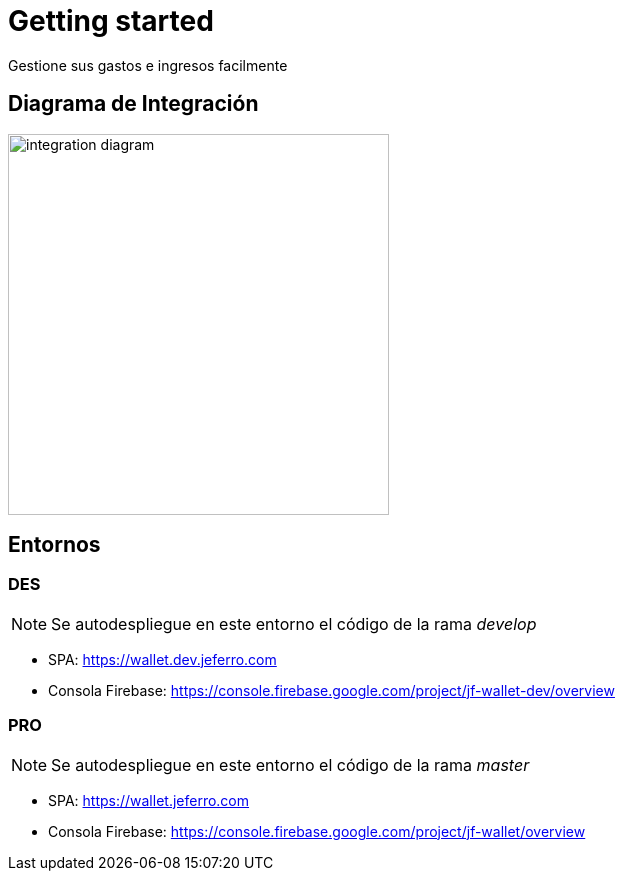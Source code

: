 
= Getting started

Gestione sus gastos e ingresos facilmente



== Diagrama de Integración

image::integration-diagram.jpg[width=381px]



== Entornos

=== DES

NOTE: Se autodespliegue en este entorno el código de la rama _develop_

* SPA: https://wallet.dev.jeferro.com
* Consola Firebase: https://console.firebase.google.com/project/jf-wallet-dev/overview

=== PRO

NOTE: Se autodespliegue en este entorno el código de la rama _master_


* SPA: https://wallet.jeferro.com
* Consola Firebase: https://console.firebase.google.com/project/jf-wallet/overview

